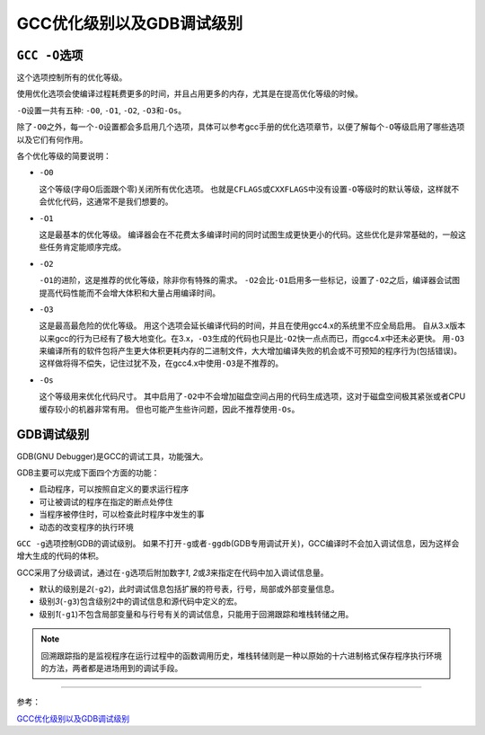 GCC优化级别以及GDB调试级别
==========================


``GCC -O``\ 选项
----------------

这个选项控制所有的优化等级。

使用优化选项会使编译过程耗费更多的时间，并且占用更多的内存，尤其是在提高优化等级的时候。

``-O``\ 设置一共有五种: ``-O0``, ``-O1``, ``-O2``, ``-O3``\ 和\ ``-Os``\ 。

除了\ ``-O0``\ 之外，每一个\ ``-O``\ 设置都会多启用几个选项，具体可以参考gcc手册的优化选项章节，以便了解每个\ ``-O``\ 等级启用了哪些选项以及它们有何作用。

各个优化等级的简要说明：

-  ``-O0``

   这个等级(字母O后面跟个零)关闭所有优化选项。
   也就是\ ``CFLAGS``\ 或\ ``CXXFLAGS``\ 中没有设置\ ``-O``\ 等级时的默认等级，这样就不会优化代码，这通常不是我们想要的。

-  ``-O1``

   这是最基本的优化等级。
   编译器会在不花费太多编译时间的同时试图生成更快更小的代码。这些优化是非常基础的，一般这些任务肯定能顺序完成。

-  ``-O2``

   ``-O1``\ 的进阶，这是推荐的优化等级，除非你有特殊的需求。
   ``-O2``\ 会比\ ``-O1``\ 启用多一些标记，设置了\ ``-O2``\ 之后，编译器会试图提高代码性能而不会增大体积和大量占用编译时间。

-  ``-O3``

   这是最高最危险的优化等级。
   用这个选项会延长编译代码的时间，并且在使用gcc4.x的系统里不应全局启用。
   自从3.x版本以来gcc的行为已经有了极大地变化。在3.x，\ ``-O3``\ 生成的代码也只是比\ ``-O2``\ 快一点点而已，而gcc4.x中还未必更快。
   用\ ``-O3``\ 来编译所有的软件包将产生更大体积更耗内存的二进制文件，大大增加编译失败的机会或不可预知的程序行为(包括错误)。
   这样做将得不偿失，记住过犹不及，在gcc4.x中使用\ ``-O3``\ 是不推荐的。

-  ``-Os``

   这个等级用来优化代码尺寸。
   其中启用了\ ``-O2``\ 中不会增加磁盘空间占用的代码生成选项，这对于磁盘空间极其紧张或者CPU缓存较小的机器非常有用。
   但也可能产生些许问题，因此不推荐使用\ ``-Os``\ 。


GDB调试级别
-----------

GDB(GNU Debugger)是GCC的调试工具，功能强大。

GDB主要可以完成下面四个方面的功能：

-  启动程序，可以按照自定义的要求运行程序

-  可让被调试的程序在指定的断点处停住

-  当程序被停住时，可以检查此时程序中发生的事

-  动态的改变程序的执行环境


``GCC -g``\ 选项控制GDB的调试级别。
如果不打开\ ``-g``\ 或者\ ``-ggdb``\ (GDB专用调试开关)，GCC编译时不会加入调试信息，因为这样会增大生成的代码的体积。

GCC采用了分级调试，通过在\ ``-g``\ 选项后附加数字\ *1*, *2*\ 或\ *3*\ 来指定在代码中加入调试信息量。

- 默认的级别是\ *2*\ (``-g2``)，此时调试信息包括扩展的符号表，行号，局部或外部变量信息。
- 级别\ *3*\ (``-g3``)包含级别2中的调试信息和源代码中定义的宏。
- 级别\ *1*\ (\ ``-g1``)不包含局部变量和与行号有关的调试信息，只能用于回溯跟踪和堆栈转储之用。


.. note::

    回溯跟踪指的是监视程序在运行过程中的函数调用历史，堆栈转储则是一种以原始的十六进制格式保存程序执行环境的方法，两者都是进场用到的调试手段。

--------------

参考：

`GCC优化级别以及GDB调试级别 <http://www.360doc.com/content/11/1204/22/532901_169714672.shtml>`__
